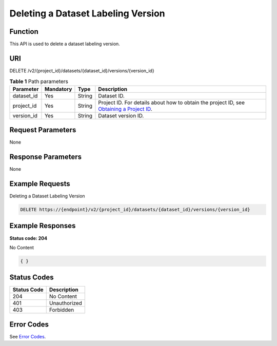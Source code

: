 Deleting a Dataset Labeling Version
===================================

Function
--------

This API is used to delete a dataset labeling version.

URI
---

DELETE /v2/{project_id}/datasets/{dataset_id}/versions/{version_id}

.. table:: **Table 1** Path parameters

   +------------+-----------+--------+------------------------------------------------------------------------------------------------------------------------------------------------------------+
   | Parameter  | Mandatory | Type   | Description                                                                                                                                                |
   +============+===========+========+============================================================================================================================================================+
   | dataset_id | Yes       | String | Dataset ID.                                                                                                                                                |
   +------------+-----------+--------+------------------------------------------------------------------------------------------------------------------------------------------------------------+
   | project_id | Yes       | String | Project ID. For details about how to obtain the project ID, see `Obtaining a Project ID <../../common_parameters/obtaining_a_project_id_and_name.html>`__. |
   +------------+-----------+--------+------------------------------------------------------------------------------------------------------------------------------------------------------------+
   | version_id | Yes       | String | Dataset version ID.                                                                                                                                        |
   +------------+-----------+--------+------------------------------------------------------------------------------------------------------------------------------------------------------------+

Request Parameters
------------------

None

Response Parameters
-------------------

None

Example Requests
----------------

Deleting a Dataset Labeling Version

.. code-block::

   DELETE https://{endpoint}/v2/{project_id}/datasets/{dataset_id}/versions/{version_id}

Example Responses
-----------------

**Status code: 204**

No Content

.. code-block::

   { }

Status Codes
------------



.. _DeleteDatasetVersionstatuscode:

=========== ============
Status Code Description
=========== ============
204         No Content
401         Unauthorized
403         Forbidden
=========== ============

Error Codes
-----------

See `Error Codes <../../common_parameters/error_codes.html>`__.


